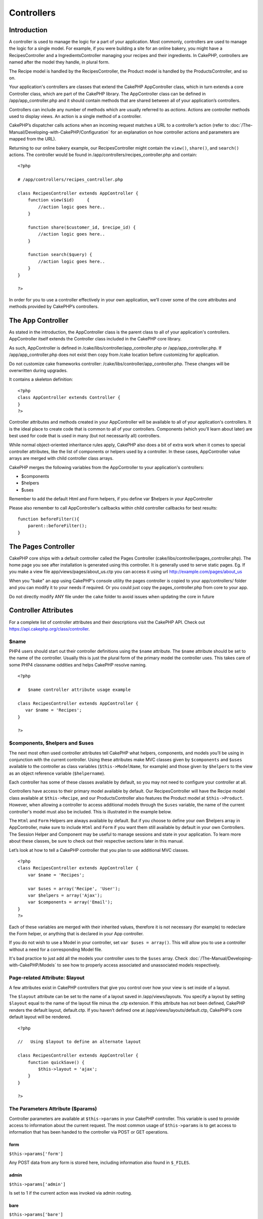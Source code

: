 Controllers
###########

 

Introduction
============

A controller is used to manage the logic for a part of your application.
Most commonly, controllers are used to manage the logic for a single
model. For example, if you were building a site for an online bakery,
you might have a RecipesController and a IngredientsController managing
your recipes and their ingredients. In CakePHP, controllers are named
after the model they handle, in plural form.

The Recipe model is handled by the RecipesController, the Product model
is handled by the ProductsController, and so on.

Your application's controllers are classes that extend the CakePHP
AppController class, which in turn extends a core Controller class,
which are part of the CakePHP library. The AppController class can be
defined in /app/app\_controller.php and it should contain methods that
are shared between all of your application’s controllers.

Controllers can include any number of methods which are usually referred
to as *actions*. Actions are controller methods used to display views.
An action is a single method of a controller.

CakePHP’s dispatcher calls actions when an incoming request matches a
URL to a controller’s action (refer to :doc:`/The-Manual/Developing-with-CakePHP/Configuration` for an explanation on
how controller actions and parameters are mapped from the URL).

Returning to our online bakery example, our RecipesController might
contain the ``view()``, ``share()``, and ``search()`` actions. The
controller would be found in /app/controllers/recipes\_controller.php
and contain:

::

        <?php
        
        # /app/controllers/recipes_controller.php

        class RecipesController extends AppController {
            function view($id)     {
                //action logic goes here..
            }

            function share($customer_id, $recipe_id) {
                //action logic goes here..
            }

            function search($query) {
                //action logic goes here..
            }
        }

        ?>

In order for you to use a controller effectively in your own
application, we’ll cover some of the core attributes and methods
provided by CakePHP’s controllers.

The App Controller
==================

As stated in the introduction, the AppController class is the parent
class to all of your application's controllers. AppController itself
extends the Controller class included in the CakePHP core library.

As such, AppController is defined in
/cake/libs/controller/app\_controller.php or /app/app\_controller.php.
If /app/app\_controller.php does not exist then copy from /cake location
before customizing for application.

Do not customize cake frameworks controller:
/cake/libs/controller/app\_controller.php. These changes will be
overwritten during upgrades.

It contains a skeleton definition:

::

    <?php
    class AppController extends Controller {
    }
    ?>

Controller attributes and methods created in your AppController will be
available to all of your application's controllers. It is the ideal
place to create code that is common to all of your controllers.
Components (which you'll learn about later) are best used for code that
is used in many (but not necessarily all) controllers.

While normal object-oriented inheritance rules apply, CakePHP also does
a bit of extra work when it comes to special controller attributes, like
the list of components or helpers used by a controller. In these cases,
AppController value arrays are merged with child controller class
arrays.

CakePHP merges the following variables from the AppController to your
application's controllers:

-  $components
-  $helpers
-  $uses

Remember to add the default Html and Form helpers, if you define var
$helpers in your AppController

Please also remember to call AppController's callbacks within child
controller callbacks for best results:

::

    function beforeFilter(){
        parent::beforeFilter();
    }

The Pages Controller
====================

CakePHP core ships with a default controller called the Pages Controller
(cake/libs/controller/pages\_controller.php). The home page you see
after installation is generated using this controller. It is generally
used to serve static pages. Eg. If you make a view file
app/views/pages/about\_us.ctp you can access it using url
http://example.com/pages/about\_us

When you "bake" an app using CakePHP's console utility the pages
controller is copied to your app/controllers/ folder and you can modify
it to your needs if required. Or you could just copy the
pages\_controller.php from core to your app.

Do not directly modify ANY file under the ``cake`` folder to avoid
issues when updating the core in future

Controller Attributes
=====================

For a complete list of controller attributes and their descriptions
visit the CakePHP API. Check out
`https://api.cakephp.org/class/controller <http://api13.cakephp.org/class/controller>`_.

$name
-----

PHP4 users should start out their controller definitions using the
``$name`` attribute. The ``$name`` attribute should be set to the name
of the controller. Usually this is just the plural form of the primary
model the controller uses. This takes care of some PHP4 classname
oddities and helps CakePHP resolve naming.

::

    <?php

    #   $name controller attribute usage example

    class RecipesController extends AppController {
       var $name = 'Recipes';
    }

    ?>   

$components, $helpers and $uses
-------------------------------

The next most often used controller attributes tell CakePHP what
helpers, components, and models you’ll be using in conjunction with the
current controller. Using these attributes make MVC classes given by
``$components`` and ``$uses`` available to the controller as class
variables (``$this->ModelName``, for example) and those given by
``$helpers`` to the view as an object reference variable
(``$helpername``).

Each controller has some of these classes available by default, so you
may not need to configure your controller at all.

Controllers have access to their primary model available by default. Our
RecipesController will have the Recipe model class available at
``$this->Recipe``, and our ProductsController also features the Product
model at ``$this->Product``. However, when allowing a controller to
access additional models through the ``$uses`` variable, the name of the
current controller's model must also be included. This is illustrated in
the example below.

The ``Html`` and ``Form`` Helpers are always available by default. But
if you choose to define your own $helpers array in AppController, make
sure to include ``Html`` and ``Form`` if you want them still available
by default in your own Controllers. The Session Helper and Component may
be useful to manage sessions and state in your application. To learn
more about these classes, be sure to check out their respective sections
later in this manual.

Let’s look at how to tell a CakePHP controller that you plan to use
additional MVC classes.

::

    <?php
    class RecipesController extends AppController {
        var $name = 'Recipes';

        var $uses = array('Recipe', 'User');
        var $helpers = array('Ajax');
        var $components = array('Email');
    }
    ?>   

Each of these variables are merged with their inherited values,
therefore it is not necessary (for example) to redeclare the Form
helper, or anything that is declared in your App controller.

If you do not wish to use a Model in your controller, set
``var $uses = array()``. This will allow you to use a controller without
a need for a corresponding Model file.

It's bad practice to just add all the models your controller uses to the
``$uses`` array. Check
:doc:`/The-Manual/Developing-with-CakePHP/Models` to see how to
properly access associated and unassociated models respectively.

Page-related Attribute: $layout
-------------------------------

A few attributes exist in CakePHP controllers that give you control over
how your view is set inside of a layout.

The ``$layout`` attribute can be set to the name of a layout saved in
/app/views/layouts. You specify a layout by setting ``$layout`` equal to
the name of the layout file minus the .ctp extension. If this attribute
has not been defined, CakePHP renders the default layout, default.ctp.
If you haven’t defined one at /app/views/layouts/default.ctp, CakePHP’s
core default layout will be rendered.

::

    <?php

    //   Using $layout to define an alternate layout

    class RecipesController extends AppController {
        function quickSave() {
            $this->layout = 'ajax';
        }
    }

    ?>

The Parameters Attribute ($params)
----------------------------------

Controller parameters are available at ``$this->params`` in your CakePHP
controller. This variable is used to provide access to information about
the current request. The most common usage of ``$this->params`` is to
get access to information that has been handed to the controller via
POST or GET operations.

form
~~~~

``$this->params['form']``

Any POST data from any form is stored here, including information also
found in ``$_FILES``.

admin
~~~~~

``$this->params['admin']``

Is set to 1 if the current action was invoked via admin routing.

bare
~~~~

``$this->params['bare']``

Stores 1 if the current layout is empty, 0 if not.

isAjax
~~~~~~

``$this->params['isAjax']``

Stores 1 if the current request is an ajax call, 0 if not. This variable
is only set if the RequestHandler Component is being used in the
controller.

controller
~~~~~~~~~~

``$this->params['controller']``

Stores the name of the current controller handling the request. For
example, if the URL /posts/view/1 was requested,
``$this->params['controller']`` would equal "posts".

action
~~~~~~

``$this->params['action']``

Stores the name of the current action handling the request. For example,
if the URL /posts/view/1 was requested, ``$this->params['action']``
would equal "view".

pass
~~~~

``$this->params['pass']``

Returns an array (numerically indexed) of URL parameters after the
Action.

::

    // URL: /posts/view/12/print/narrow

    Array
    (
        [0] => 12
        [1] => print
        [2] => narrow
    )

url
~~~

``$this->params['url']``

Stores the current URL requested, along with key-value pairs of get
variables. For example, if the URL /posts/view/?var1=3&var2=4 was
called, ``$this->params['url']`` would contain:

::

    [url] => Array
    (
        [url] => posts/view
        [var1] => 3
        [var2] => 4
    )

data
~~~~

``$this->data``

Used to handle POST data sent from the FormHelper forms to the
controller.

::

    // The FormHelper is used to create a form element:
    echo $this->Form->text('User.first_name');

Which when rendered, looks something like:

::

     
    <input name="data[User][first_name]" value="" type="text" />

When the form is submitted to the controller via POST, the data shows up
in ``this->data``

::

     
    //The submitted first name can be found here:
    $this->data['User']['first_name'];

prefix
~~~~~~

``$this->params['prefix']``

Set to the routing prefix. For example, this attribute would contain the
string "admin" during a request to /admin/posts/someaction.

named
~~~~~

``$this->params['named']``

Stores any named parameters in the url query string in the form
/key:value/. For example, if the URL /posts/view/var1:3/var2:4 was
requested, ``$this->params['named']`` would be an array containing:

::

    [named] => Array
    (
        [var1] => 3
        [var2] => 4
    )

Other Attributes
----------------

While you can check out the details for all controller attributes in the
API, there are other controller attributes that merit their own sections
in the manual.

The $cacheAction attribute aids in caching views, and the $paginate
attribute is used to set pagination defaults for the controller. For
more information on how to use these attributes, check out their
respective sections later on in this manual.

persistModel
------------

Stub. Update Me!

Used to create cached instances of models a controller uses. When set to
true, all models related to the controller will be cached. This can
increase performance in many cases.

Controller Methods
==================

For a complete list of controller methods and their descriptions visit
the CakePHP API. Check out
`http://api13.cakephp.org/class/controller <http://api13.cakephp.org/class/controller>`_.

Interacting with Views
----------------------

Controllers interact with the view in a number of ways. First they are
able to pass data to the views, using ``set()``. You can also decide
which view class to use, and which view file should be rendered from the
controller.

set
~~~

``set(string $var, mixed $value)``

The ``set()`` method is the main way to send data from your controller
to your view. Once you've used ``set()``, the variable can be accessed
in your view.

::

    <?php
        
    //First you pass data from the controller:

    $this->set('color', 'pink');

    //Then, in the view, you can utilize the data:
    ?>

    You have selected <?php echo $color; ?> icing for the cake.

The ``set()`` method also takes an associative array as its first
parameter. This can often be a quick way to assign a set of information
to the view.

Array keys will no longer be inflected before they are assigned to the
view ('underscored\_key' does not become 'underscoredKey' anymore,
etc.):

::

    <?php
        
    $data = array(
        'color' => 'pink',
        'type' => 'sugar',
        'base_price' => 23.95
    );

    //make $color, $type, and $base_price 
    //available to the view:

    $this->set($data);  

    ?>

The attribute ``$pageTitle`` no longer exists, use ``set()`` to set the
title

::

    <?php
    $this->set('title_for_layout', 'This is the page title');
    ?>

render
~~~~~~

``render(string $action, string $layout, string $file)``

The ``render()`` method is automatically called at the end of each
requested controller action. This method performs all the view logic
(using the data you’ve given in using the ``set()`` method), places the
view inside its layout and serves it back to the end user.

The default view file used by render is determined by convention. If the
``search()`` action of the RecipesController is requested, the view file
in /app/views/recipes/search.ctp will be rendered.

::

    class RecipesController extends AppController {
    ...
        function search() {
            // Render the view in /views/recipes/search.ctp
            $this->render();
        }
    ...
    }

Although CakePHP will automatically call it (unless you’ve set
``$this->autoRender`` to false) after every action’s logic, you can use
it to specify an alternate view file by specifying an action name in the
controller using ``$action``.

If ``$action`` starts with '/' it is assumed to be a view or element
file relative to the ``/app/views`` folder. This allows direct rendering
of elements, very useful in ajax calls.

::

    // Render the element in /views/elements/ajaxreturn.ctp
    $this->render('/elements/ajaxreturn');

You can also specify an alternate view or element file using the third
parameter, ``$file``. When using ``$file``, don't forget to utilize a
few of CakePHP’s global constants (such as ``VIEWS``).

The ``$layout`` parameter allows you to specify the layout the view is
rendered in.

Rendering a specific view
~~~~~~~~~~~~~~~~~~~~~~~~~

In your controller you may want to render a different view than what
would conventionally be done. You can do this by calling ``render()``
directly. Once you have called ``render()`` CakePHP will not try to
re-render the view.

::

    class PostsController extends AppController {
        function my_action() {
            $this->render('custom_file');
        }
    }

This would render ``app/views/posts/custom_file.ctp`` instead of
``app/views/posts/my_action.ctp``

Flow Control
------------

redirect
~~~~~~~~

``redirect(mixed $url, integer $status, boolean $exit)``

The flow control method you’ll use most often is ``redirect()``. This
method takes its first parameter in the form of a CakePHP-relative URL.
When a user has successfully placed an order, you might wish to redirect
them to a receipt screen.

::

    function placeOrder() {

        //Logic for finalizing order goes here

        if($success) {
            $this->redirect(array('controller' => 'orders', 'action' => 'thanks'));
        } else {
            $this->redirect(array('controller' => 'orders', 'action' => 'confirm'));
        }
    }

You can also use a relative or absolute URL as the $url argument:

::

    $this->redirect('/orders/thanks');
    $this->redirect('http://www.example.com');

You can also pass data to the action:

::

    $this->redirect(array('action' => 'edit', $id));

The second parameter of ``redirect()`` allows you to define an HTTP
status code to accompany the redirect. You may want to use 301 (moved
permanently) or 303 (see other), depending on the nature of the
redirect.

The method will issue an ``exit()`` after the redirect unless you set
the third parameter to ``false``.

If you need to redirect to the referer page you can use:

::

    $this->redirect($this->referer());

flash
~~~~~

``flash(string $message, string $url, integer $pause, string $layout)``

Like ``redirect()``, the ``flash()`` method is used to direct a user to
a new page after an operation. The ``flash()`` method is different in
that it shows a message before passing the user on to another URL.

The first parameter should hold the message to be displayed, and the
second parameter is a CakePHP-relative URL. CakePHP will display the
``$message`` for ``$pause`` seconds before forwarding the user on.

If there's a particular template you'd like your flashed message to use,
you may specify the name of that layout in the ``$layout`` parameter.

For in-page flash messages, be sure to check out SessionComponent’s
setFlash() method.

Callbacks
---------

CakePHP controllers come fitted with callbacks you can use to insert
logic just before or after controller actions are rendered.

``beforeFilter()``

This function is executed before every action in the controller. It's a
handy place to check for an active session or inspect user permissions.

``beforeRender()``

Called after controller action logic, but before the view is rendered.
This callback is not used often, but may be needed if you are calling
render() manually before the end of a given action.

``afterFilter()``

Called after every controller action, and after rendering is complete.
This is the last controller method to run.

CakePHP also supports callbacks related to scaffolding.

``_beforeScaffold($method)``

$method name of method called example index, edit, etc.

``_afterScaffoldSave($method)``

$method name of method called either edit or update.

``_afterScaffoldSaveError($method)``

$method name of method called either edit or update.

``_scaffoldError($method)``

$method name of method called example index, edit, etc.

Other Useful Methods
--------------------

constructClasses
~~~~~~~~~~~~~~~~

This method loads the models required by the controller. This loading
process is done by CakePHP normally, but this method is handy to have
when accessing controllers from a different perspective. If you need
CakePHP in a command-line script or some other outside use,
constructClasses() may come in handy.

referer
~~~~~~~

``string referer(mixed $default = null, boolean $local = false)``

Returns the referring URL for the current request. Parameter
``$default`` can be used to supply a default URL to use if HTTP\_REFERER
cannot be read from headers. So, instead of doing this:

::

    <?php
    class UserController extends AppController {
        function delete($id) {
            // delete code goes here, and then...
            if ($this->referer() != '/') {
                $this->redirect($this->referer());
            } else {
                $this->redirect(array('action' => 'index'));
            }
        }
    }
    ?>

you can do this:

::

    <?php
    class UserController extends AppController {
        function delete($id) {
            // delete code goes here, and then...
            $this->redirect($this->referer(array('action' => 'index')));
        }
    }
    ?>

If ``$default`` is not set, the function defaults to the root of your
domain - '/'.

Parameter ``$local`` if set to ``true``, restricts referring URLs to
local server.

disableCache
~~~~~~~~~~~~

Used to tell the user’s **browser** not to cache the results of the
current request. This is different than view caching, covered in a later
chapter.

The headers sent to this effect are:

``Expires: Mon, 26 Jul 1997 05:00:00 GMT``

``Last-Modified: [current datetime] GMT``

``Cache-Control: no-store, no-cache, must-revalidate``

``Cache-Control: post-check=0, pre-check=0``

``Pragma: no-cache``

postConditions
~~~~~~~~~~~~~~

``postConditions(array $data, mixed $op, string $bool, boolean $exclusive)``

Use this method to turn a set of POSTed model data (from
HtmlHelper-compatible inputs) into a set of find conditions for a model.
This function offers a quick shortcut on building search logic. For
example, an administrative user may want to be able to search orders in
order to know which items need to be shipped. You can use CakePHP’s
Form- and HtmlHelpers to create a quick form based on the Order model.
Then a controller action can use the data posted from that form to craft
find conditions:

::

    function index() {
        $conditions = $this->postConditions($this->data);
        $orders = $this->Order->find("all",compact('conditions'));
        $this->set('orders', $orders);
    }

If $this->data[‘Order’][‘destination’] equals “Old Towne Bakery”,
postConditions converts that condition to an array compatible for use in
a Model->find() method. In this case, array(“Order.destination” => “Old
Towne Bakery”).

If you want use a different SQL operator between terms, supply them
using the second parameter.

::

    /*
    Contents of $this->data
    array(
        'Order' => array(
            'num_items' => '4',
            'referrer' => 'Ye Olde'
        )
    )
    */

    //Let’s get orders that have at least 4 items and contain ‘Ye Olde’
    $conditions=$this->postConditions(
        $this->data,
        array(
            'num_items' => '>=', 
            'referrer' => 'LIKE'
        )
    );
    $orders = $this->Order->find("all",compact('conditions'));

The third parameter allows you to tell CakePHP what SQL boolean operator
to use between the find conditions. String like ‘AND’, ‘OR’ and ‘XOR’
are all valid values.

Finally, if the last parameter is set to true, and the $op parameter is
an array, fields not included in $op will not be included in the
returned conditions.

paginate
~~~~~~~~

This method is used for paginating results fetched by your models. You
can specify page sizes, model find conditions and more. See the
`pagination </view/164/pagination>`_ section for more details on how to
use paginate.

requestAction
~~~~~~~~~~~~~

``requestAction(string $url, array $options)``

This function calls a controller's action from any location and returns
data from the action. The ``$url`` passed is a CakePHP-relative URL
(/controllername/actionname/params). To pass extra data to the receiving
controller action add to the $options array.

You can use ``requestAction()`` to retrieve a fully rendered view by
passing 'return' in the options:
``requestAction($url, array('return'));``. It is important to note that
making a requestAction using 'return' from a controller method can cause
script and css tags to not work correctly.

If used without caching ``requestAction`` can lead to poor performance.
It is rarely appropriate to use in a controller or model.

``requestAction`` is best used in conjunction with (cached) elements –
as a way to fetch data for an element before rendering. Let's use the
example of putting a "latest comments" element in the layout. First we
need to create a controller function that will return the data.

::

    // controllers/comments_controller.php
    class CommentsController extends AppController {
        function latest() {
            $comments = $this->Comment->find('all', array('order' => 'Comment.created DESC', 'limit' => 10));
            if (!empty($this->params['requested'])) {
                return $comments;
            } else {
                $this->set(compact('comments'));
            }
        }
    }

When an action is called through requestAction
``$this->params['requested']`` is set to 1 as an indicator. So checking
that you can either return the required data else set it a view variable
like you normally would. This helps keep things DRY.

If we now create a simple element to call that function:

::

    // views/elements/latest_comments.ctp

    $comments = $this->requestAction('/comments/latest');
    foreach($comments as $comment) {
        echo $comment['Comment']['title'];
    }

We can then place that element anywhere at all to get the output using:

::

    echo $this->element('latest_comments');

Written in this way, whenever the element is rendered, a request will be
made to the controller to get the data, the data will be processed, and
returned. However in accordance with the warning above it's best to make
use of element caching to prevent needless processing. By modifying the
call to element to look like this:

::

    echo $this->element('latest_comments', array('cache' => '+1 hour'));

The ``requestAction`` call will not be made while the cached element
view file exists and is valid.

In addition, requestAction now takes array based cake style urls:

::

    echo $this->requestAction(array('controller' => 'articles', 'action' => 'featured'), array('return'));

This allows the requestAction call to bypass the usage of Router::url
which can increase performance. The url based arrays are the same as the
ones that HtmlHelper::link uses with one difference - if you are using
named or passed parameters, you must put them in a second array and wrap
them with the correct key. This is because requestAction merges the
named args array (requestAction's 2nd parameter) with the
Controller::params member array and does not explicitly place the named
args array into the key 'named'; Additional members in the $option array
will also be made available in the requested action's Controller::params
array.

::

    echo $this->requestAction('/articles/featured/limit:3');
    echo $this->requestAction('/articles/view/5');

As an array in the requestAction would then be:

::

    echo $this->requestAction(array('controller' => 'articles', 'action' => 'featured'), array('named' => array('limit' => 3)));

    echo $this->requestAction(array('controller' => 'articles', 'action' => 'view'), array('pass' => array(5)));

Unlike other places where array urls are analogous to string urls,
requestAction treats them differently.

When using an array url in conjunction with requestAction() you must
specify **all** parameters that you will need in the requested action.
This includes parameters like ``$this->data`` and
``$this->params['form']``. In addition to passing all required
parameters, named and pass parameters must be done in the second array
as seen above.

loadModel
~~~~~~~~~

``loadModel(string $modelClass, mixed $id)``

The ``loadModel`` function comes handy when you need to use a model
which is not the controller's default model or its associated model.

::

    $this->loadModel('Article');
    $recentArticles = $this->Article->find('all', array('limit' => 5, 'order' => 'Article.created DESC'));

::

    $this->loadModel('User', 2);
    $user = $this->User->read();

